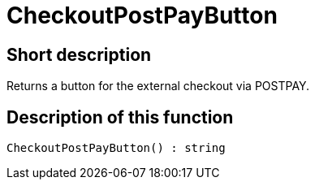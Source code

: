 = CheckoutPostPayButton
:lang: en
// include::{includedir}/_header.adoc[]
:keywords: CheckoutPostPayButton
:position: 10227

//  auto generated content Thu, 06 Jul 2017 00:05:58 +0200
== Short description

Returns a button for the external checkout via POSTPAY.

== Description of this function

[source,plenty]
----

CheckoutPostPayButton() : string

----

